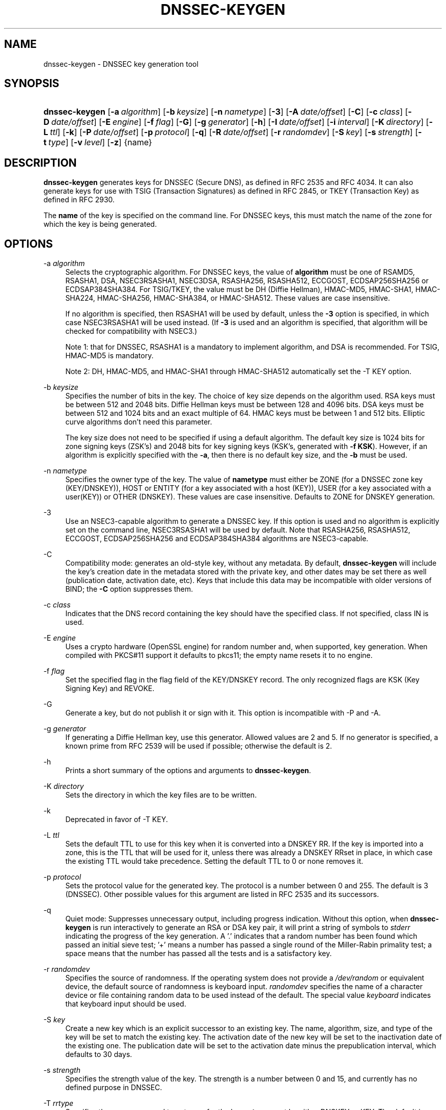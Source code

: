 .\"	$NetBSD: dnssec-keygen.8,v 1.3.4.2 2012/12/15 05:39:23 riz Exp $
.\"
.\" Copyright (C) 2004, 2005, 2007-2012 Internet Systems Consortium, Inc. ("ISC")
.\" Copyright (C) 2000-2003 Internet Software Consortium.
.\" 
.\" Permission to use, copy, modify, and/or distribute this software for any
.\" purpose with or without fee is hereby granted, provided that the above
.\" copyright notice and this permission notice appear in all copies.
.\" 
.\" THE SOFTWARE IS PROVIDED "AS IS" AND ISC DISCLAIMS ALL WARRANTIES WITH
.\" REGARD TO THIS SOFTWARE INCLUDING ALL IMPLIED WARRANTIES OF MERCHANTABILITY
.\" AND FITNESS. IN NO EVENT SHALL ISC BE LIABLE FOR ANY SPECIAL, DIRECT,
.\" INDIRECT, OR CONSEQUENTIAL DAMAGES OR ANY DAMAGES WHATSOEVER RESULTING FROM
.\" LOSS OF USE, DATA OR PROFITS, WHETHER IN AN ACTION OF CONTRACT, NEGLIGENCE
.\" OR OTHER TORTIOUS ACTION, ARISING OUT OF OR IN CONNECTION WITH THE USE OR
.\" PERFORMANCE OF THIS SOFTWARE.
.\"
.\" Id
.\"
.hy 0
.ad l
.\"     Title: dnssec\-keygen
.\"    Author: 
.\" Generator: DocBook XSL Stylesheets v1.71.1 <http://docbook.sf.net/>
.\"      Date: June 30, 2000
.\"    Manual: BIND9
.\"    Source: BIND9
.\"
.TH "DNSSEC\-KEYGEN" "8" "June 30, 2000" "BIND9" "BIND9"
.\" disable hyphenation
.nh
.\" disable justification (adjust text to left margin only)
.ad l
.SH "NAME"
dnssec\-keygen \- DNSSEC key generation tool
.SH "SYNOPSIS"
.HP 14
\fBdnssec\-keygen\fR [\fB\-a\ \fR\fB\fIalgorithm\fR\fR] [\fB\-b\ \fR\fB\fIkeysize\fR\fR] [\fB\-n\ \fR\fB\fInametype\fR\fR] [\fB\-3\fR] [\fB\-A\ \fR\fB\fIdate/offset\fR\fR] [\fB\-C\fR] [\fB\-c\ \fR\fB\fIclass\fR\fR] [\fB\-D\ \fR\fB\fIdate/offset\fR\fR] [\fB\-E\ \fR\fB\fIengine\fR\fR] [\fB\-f\ \fR\fB\fIflag\fR\fR] [\fB\-G\fR] [\fB\-g\ \fR\fB\fIgenerator\fR\fR] [\fB\-h\fR] [\fB\-I\ \fR\fB\fIdate/offset\fR\fR] [\fB\-i\ \fR\fB\fIinterval\fR\fR] [\fB\-K\ \fR\fB\fIdirectory\fR\fR] [\fB\-L\ \fR\fB\fIttl\fR\fR] [\fB\-k\fR] [\fB\-P\ \fR\fB\fIdate/offset\fR\fR] [\fB\-p\ \fR\fB\fIprotocol\fR\fR] [\fB\-q\fR] [\fB\-R\ \fR\fB\fIdate/offset\fR\fR] [\fB\-r\ \fR\fB\fIrandomdev\fR\fR] [\fB\-S\ \fR\fB\fIkey\fR\fR] [\fB\-s\ \fR\fB\fIstrength\fR\fR] [\fB\-t\ \fR\fB\fItype\fR\fR] [\fB\-v\ \fR\fB\fIlevel\fR\fR] [\fB\-z\fR] {name}
.SH "DESCRIPTION"
.PP
\fBdnssec\-keygen\fR
generates keys for DNSSEC (Secure DNS), as defined in RFC 2535 and RFC 4034. It can also generate keys for use with TSIG (Transaction Signatures) as defined in RFC 2845, or TKEY (Transaction Key) as defined in RFC 2930.
.PP
The
\fBname\fR
of the key is specified on the command line. For DNSSEC keys, this must match the name of the zone for which the key is being generated.
.SH "OPTIONS"
.PP
\-a \fIalgorithm\fR
.RS 4
Selects the cryptographic algorithm. For DNSSEC keys, the value of
\fBalgorithm\fR
must be one of RSAMD5, RSASHA1, DSA, NSEC3RSASHA1, NSEC3DSA, RSASHA256, RSASHA512, ECCGOST, ECDSAP256SHA256 or ECDSAP384SHA384. For TSIG/TKEY, the value must be DH (Diffie Hellman), HMAC\-MD5, HMAC\-SHA1, HMAC\-SHA224, HMAC\-SHA256, HMAC\-SHA384, or HMAC\-SHA512. These values are case insensitive.
.sp
If no algorithm is specified, then RSASHA1 will be used by default, unless the
\fB\-3\fR
option is specified, in which case NSEC3RSASHA1 will be used instead. (If
\fB\-3\fR
is used and an algorithm is specified, that algorithm will be checked for compatibility with NSEC3.)
.sp
Note 1: that for DNSSEC, RSASHA1 is a mandatory to implement algorithm, and DSA is recommended. For TSIG, HMAC\-MD5 is mandatory.
.sp
Note 2: DH, HMAC\-MD5, and HMAC\-SHA1 through HMAC\-SHA512 automatically set the \-T KEY option.
.RE
.PP
\-b \fIkeysize\fR
.RS 4
Specifies the number of bits in the key. The choice of key size depends on the algorithm used. RSA keys must be between 512 and 2048 bits. Diffie Hellman keys must be between 128 and 4096 bits. DSA keys must be between 512 and 1024 bits and an exact multiple of 64. HMAC keys must be between 1 and 512 bits. Elliptic curve algorithms don't need this parameter.
.sp
The key size does not need to be specified if using a default algorithm. The default key size is 1024 bits for zone signing keys (ZSK's) and 2048 bits for key signing keys (KSK's, generated with
\fB\-f KSK\fR). However, if an algorithm is explicitly specified with the
\fB\-a\fR, then there is no default key size, and the
\fB\-b\fR
must be used.
.RE
.PP
\-n \fInametype\fR
.RS 4
Specifies the owner type of the key. The value of
\fBnametype\fR
must either be ZONE (for a DNSSEC zone key (KEY/DNSKEY)), HOST or ENTITY (for a key associated with a host (KEY)), USER (for a key associated with a user(KEY)) or OTHER (DNSKEY). These values are case insensitive. Defaults to ZONE for DNSKEY generation.
.RE
.PP
\-3
.RS 4
Use an NSEC3\-capable algorithm to generate a DNSSEC key. If this option is used and no algorithm is explicitly set on the command line, NSEC3RSASHA1 will be used by default. Note that RSASHA256, RSASHA512, ECCGOST, ECDSAP256SHA256 and ECDSAP384SHA384 algorithms are NSEC3\-capable.
.RE
.PP
\-C
.RS 4
Compatibility mode: generates an old\-style key, without any metadata. By default,
\fBdnssec\-keygen\fR
will include the key's creation date in the metadata stored with the private key, and other dates may be set there as well (publication date, activation date, etc). Keys that include this data may be incompatible with older versions of BIND; the
\fB\-C\fR
option suppresses them.
.RE
.PP
\-c \fIclass\fR
.RS 4
Indicates that the DNS record containing the key should have the specified class. If not specified, class IN is used.
.RE
.PP
\-E \fIengine\fR
.RS 4
Uses a crypto hardware (OpenSSL engine) for random number and, when supported, key generation. When compiled with PKCS#11 support it defaults to pkcs11; the empty name resets it to no engine.
.RE
.PP
\-f \fIflag\fR
.RS 4
Set the specified flag in the flag field of the KEY/DNSKEY record. The only recognized flags are KSK (Key Signing Key) and REVOKE.
.RE
.PP
\-G
.RS 4
Generate a key, but do not publish it or sign with it. This option is incompatible with \-P and \-A.
.RE
.PP
\-g \fIgenerator\fR
.RS 4
If generating a Diffie Hellman key, use this generator. Allowed values are 2 and 5. If no generator is specified, a known prime from RFC 2539 will be used if possible; otherwise the default is 2.
.RE
.PP
\-h
.RS 4
Prints a short summary of the options and arguments to
\fBdnssec\-keygen\fR.
.RE
.PP
\-K \fIdirectory\fR
.RS 4
Sets the directory in which the key files are to be written.
.RE
.PP
\-k
.RS 4
Deprecated in favor of \-T KEY.
.RE
.PP
\-L \fIttl\fR
.RS 4
Sets the default TTL to use for this key when it is converted into a DNSKEY RR. If the key is imported into a zone, this is the TTL that will be used for it, unless there was already a DNSKEY RRset in place, in which case the existing TTL would take precedence. Setting the default TTL to
0
or
none
removes it.
.RE
.PP
\-p \fIprotocol\fR
.RS 4
Sets the protocol value for the generated key. The protocol is a number between 0 and 255. The default is 3 (DNSSEC). Other possible values for this argument are listed in RFC 2535 and its successors.
.RE
.PP
\-q
.RS 4
Quiet mode: Suppresses unnecessary output, including progress indication. Without this option, when
\fBdnssec\-keygen\fR
is run interactively to generate an RSA or DSA key pair, it will print a string of symbols to
\fIstderr\fR
indicating the progress of the key generation. A '.' indicates that a random number has been found which passed an initial sieve test; '+' means a number has passed a single round of the Miller\-Rabin primality test; a space means that the number has passed all the tests and is a satisfactory key.
.RE
.PP
\-r \fIrandomdev\fR
.RS 4
Specifies the source of randomness. If the operating system does not provide a
\fI/dev/random\fR
or equivalent device, the default source of randomness is keyboard input.
\fIrandomdev\fR
specifies the name of a character device or file containing random data to be used instead of the default. The special value
\fIkeyboard\fR
indicates that keyboard input should be used.
.RE
.PP
\-S \fIkey\fR
.RS 4
Create a new key which is an explicit successor to an existing key. The name, algorithm, size, and type of the key will be set to match the existing key. The activation date of the new key will be set to the inactivation date of the existing one. The publication date will be set to the activation date minus the prepublication interval, which defaults to 30 days.
.RE
.PP
\-s \fIstrength\fR
.RS 4
Specifies the strength value of the key. The strength is a number between 0 and 15, and currently has no defined purpose in DNSSEC.
.RE
.PP
\-T \fIrrtype\fR
.RS 4
Specifies the resource record type to use for the key.
\fBrrtype\fR
must be either DNSKEY or KEY. The default is DNSKEY when using a DNSSEC algorithm, but it can be overridden to KEY for use with SIG(0).
Using any TSIG algorithm (HMAC\-* or DH) forces this option to KEY.
.RE
.PP
\-t \fItype\fR
.RS 4
Indicates the use of the key.
\fBtype\fR
must be one of AUTHCONF, NOAUTHCONF, NOAUTH, or NOCONF. The default is AUTHCONF. AUTH refers to the ability to authenticate data, and CONF the ability to encrypt data.
.RE
.PP
\-v \fIlevel\fR
.RS 4
Sets the debugging level.
.RE
.SH "TIMING OPTIONS"
.PP
Dates can be expressed in the format YYYYMMDD or YYYYMMDDHHMMSS. If the argument begins with a '+' or '\-', it is interpreted as an offset from the present time. For convenience, if such an offset is followed by one of the suffixes 'y', 'mo', 'w', 'd', 'h', or 'mi', then the offset is computed in years (defined as 365 24\-hour days, ignoring leap years), months (defined as 30 24\-hour days), weeks, days, hours, or minutes, respectively. Without a suffix, the offset is computed in seconds.
.PP
\-P \fIdate/offset\fR
.RS 4
Sets the date on which a key is to be published to the zone. After that date, the key will be included in the zone but will not be used to sign it. If not set, and if the \-G option has not been used, the default is "now".
.RE
.PP
\-A \fIdate/offset\fR
.RS 4
Sets the date on which the key is to be activated. After that date, the key will be included in the zone and used to sign it. If not set, and if the \-G option has not been used, the default is "now".
.RE
.PP
\-R \fIdate/offset\fR
.RS 4
Sets the date on which the key is to be revoked. After that date, the key will be flagged as revoked. It will be included in the zone and will be used to sign it.
.RE
.PP
\-I \fIdate/offset\fR
.RS 4
Sets the date on which the key is to be retired. After that date, the key will still be included in the zone, but it will not be used to sign it.
.RE
.PP
\-D \fIdate/offset\fR
.RS 4
Sets the date on which the key is to be deleted. After that date, the key will no longer be included in the zone. (It may remain in the key repository, however.)
.RE
.PP
\-i \fIinterval\fR
.RS 4
Sets the prepublication interval for a key. If set, then the publication and activation dates must be separated by at least this much time. If the activation date is specified but the publication date isn't, then the publication date will default to this much time before the activation date; conversely, if the publication date is specified but activation date isn't, then activation will be set to this much time after publication.
.sp
If the key is being created as an explicit successor to another key, then the default prepublication interval is 30 days; otherwise it is zero.
.sp
As with date offsets, if the argument is followed by one of the suffixes 'y', 'mo', 'w', 'd', 'h', or 'mi', then the interval is measured in years, months, weeks, days, hours, or minutes, respectively. Without a suffix, the interval is measured in seconds.
.RE
.SH "GENERATED KEYS"
.PP
When
\fBdnssec\-keygen\fR
completes successfully, it prints a string of the form
\fIKnnnn.+aaa+iiiii\fR
to the standard output. This is an identification string for the key it has generated.
.TP 4
\(bu
\fInnnn\fR
is the key name.
.TP 4
\(bu
\fIaaa\fR
is the numeric representation of the algorithm.
.TP 4
\(bu
\fIiiiii\fR
is the key identifier (or footprint).
.PP
\fBdnssec\-keygen\fR
creates two files, with names based on the printed string.
\fIKnnnn.+aaa+iiiii.key\fR
contains the public key, and
\fIKnnnn.+aaa+iiiii.private\fR
contains the private key.
.PP
The
\fI.key\fR
file contains a DNS KEY record that can be inserted into a zone file (directly or with a $INCLUDE statement).
.PP
The
\fI.private\fR
file contains algorithm\-specific fields. For obvious security reasons, this file does not have general read permission.
.PP
Both
\fI.key\fR
and
\fI.private\fR
files are generated for symmetric encryption algorithms such as HMAC\-MD5, even though the public and private key are equivalent.
.SH "EXAMPLE"
.PP
To generate a 768\-bit DSA key for the domain
\fBexample.com\fR, the following command would be issued:
.PP
\fBdnssec\-keygen \-a DSA \-b 768 \-n ZONE example.com\fR
.PP
The command would print a string of the form:
.PP
\fBKexample.com.+003+26160\fR
.PP
In this example,
\fBdnssec\-keygen\fR
creates the files
\fIKexample.com.+003+26160.key\fR
and
\fIKexample.com.+003+26160.private\fR.
.SH "SEE ALSO"
.PP
\fBdnssec\-signzone\fR(8),
BIND 9 Administrator Reference Manual,
RFC 2539,
RFC 2845,
RFC 4034.
.SH "AUTHOR"
.PP
Internet Systems Consortium
.SH "COPYRIGHT"
Copyright \(co 2004, 2005, 2007\-2012 Internet Systems Consortium, Inc. ("ISC")
.br
Copyright \(co 2000\-2003 Internet Software Consortium.
.br
